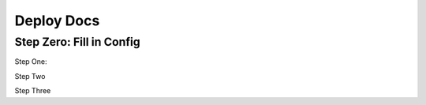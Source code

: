 Deploy Docs
===========

Step Zero: Fill in Config
-------------------------

Step One:

Step Two

Step Three